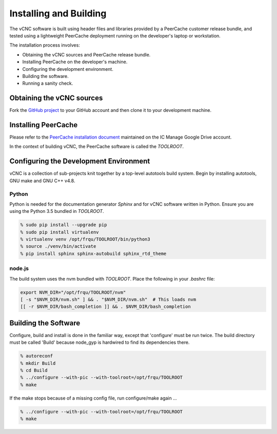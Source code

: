 Installing and Building
=======================

The vCNC software is built using header files and libraries provided by a
PeerCache customer release bundle, and tested using a lightweight PeerCache
deployment running on the developer's laptop or workstation.

The installation process involves:

* Obtaining the vCNC sources and PeerCache release bundle.
* Installing PeerCache on the developer's machine.
* Configuring the development environment.
* Building the software.
* Running a sanity check.

Obtaining the vCNC sources
--------------------------

Fork the `GitHub project`_ to your GitHub account and then clone it to your
development machine.

.. _GitHub project: https://github.com/nicko7i/vcnc

Installing PeerCache
--------------------

Please refer to the `PeerCache installation document`_ maintained on the
IC Manage Google Drive account.

.. _PeerCache installation document: https://docs.google.com/document/d/1ZiepQCDps2hb8Qi7k9BGE5yPtBrc6hfG7TXoUVFt5Tw/edit?usp=sharing

In the context of building vCNC, the PeerCache software is called the *TOOLROOT*.

Configuring the Development Environment
---------------------------------------

vCNC is a collection of sub-projects knit together by a top-level autotools
build system. Begin by installing autotools, GNU make and GNU C++ v4.8.

Python
''''''

Python is needed for the documentation generator *Sphinx* and for vCNC software written in
Python.  Ensure you are using the Python 3.5 bundled in *TOOLROOT*.

.. code-block:: console

    % sudo pip install --upgrade pip
    % sudo pip install virtualenv
    % virtualenv venv /opt/frqu/TOOLROOT/bin/python3
    % source ./venv/bin/activate
    % pip install sphinx sphinx-autobuild sphinx_rtd_theme

node.js
'''''''

The build system uses the nvm bundled with *TOOLROOT*. Place the following in your *.bashrc* file:

.. code-block:: bash

    export NVM_DIR="/opt/frqu/TOOLROOT/nvm"
    [ -s "$NVM_DIR/nvm.sh" ] && . "$NVM_DIR/nvm.sh"  # This loads nvm
    [[ -r $NVM_DIR/bash_completion ]] && . $NVM_DIR/bash_completion

Building the Software
----------------------

Configure, build and install is done in the familiar way, except that 
'configure' must be run twice.  The build directory must be called 'Build'
because node_gyp is hardwired to find its dependencies there.

.. code-block:: console

  % autoreconf
  % mkdir Build
  % cd Build
  % ../configure --with-pic --with-toolroot=/opt/frqu/TOOLROOT
  % make 

If the make stops because of a missing config file, run configure/make
again ...

.. code-block:: console

  % ../configure --with-pic --with-toolroot=/opt/frqu/TOOLROOT
  % make 



